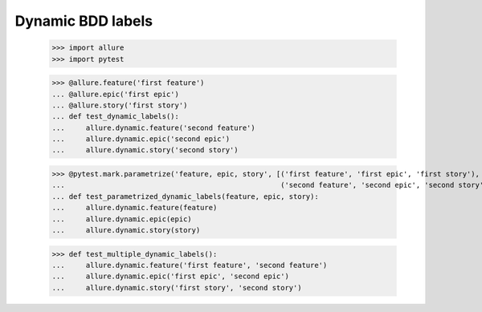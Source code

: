 Dynamic BDD labels
------------------

    >>> import allure
    >>> import pytest

    >>> @allure.feature('first feature')
    ... @allure.epic('first epic')
    ... @allure.story('first story')
    ... def test_dynamic_labels():
    ...     allure.dynamic.feature('second feature')
    ...     allure.dynamic.epic('second epic')
    ...     allure.dynamic.story('second story')

    >>> @pytest.mark.parametrize('feature, epic, story', [('first feature', 'first epic', 'first story'),
    ...                                                   ('second feature', 'second epic', 'second story')])
    ... def test_parametrized_dynamic_labels(feature, epic, story):
    ...     allure.dynamic.feature(feature)
    ...     allure.dynamic.epic(epic)
    ...     allure.dynamic.story(story)

    >>> def test_multiple_dynamic_labels():
    ...     allure.dynamic.feature('first feature', 'second feature')
    ...     allure.dynamic.epic('first epic', 'second epic')
    ...     allure.dynamic.story('first story', 'second story')
